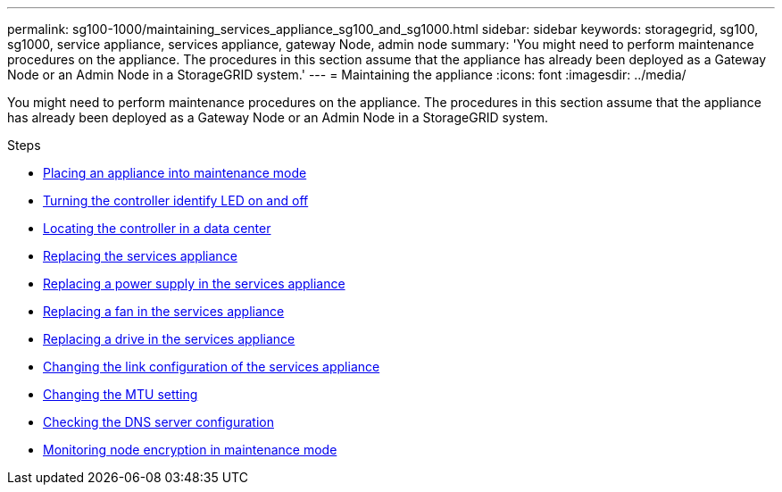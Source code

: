 ---
permalink: sg100-1000/maintaining_services_appliance_sg100_and_sg1000.html
sidebar: sidebar
keywords: storagegrid, sg100, sg1000, service appliance, services appliance, gateway Node, admin node
summary: 'You might need to perform maintenance procedures on the appliance. The procedures in this section assume that the appliance has already been deployed as a Gateway Node or an Admin Node in a StorageGRID system.'
---
= Maintaining the appliance
:icons: font
:imagesdir: ../media/

[.lead]
You might need to perform maintenance procedures on the appliance. The procedures in this section assume that the appliance has already been deployed as a Gateway Node or an Admin Node in a StorageGRID system.

.Steps

* xref:placing_appliance_into_maintenance_mode.adoc[Placing an appliance into maintenance mode]
* xref:turning_controller_identify_led_on_and_off.adoc[Turning the controller identify LED on and off]
* xref:locating_controller_in_data_center.adoc[Locating the controller in a data center]
* xref:replacing_services_appliance.adoc[Replacing the services appliance]
* xref:replacing_power_supply_in_services_appliance.adoc[Replacing a power supply in the services appliance]
* xref:replacing_fan_in_services_appliance.adoc[Replacing a fan in the services appliance]
* xref:replacing_drive_in_services_appliance.adoc[Replacing a drive in the services appliance]
* xref:changing_link_configuration_of_services_appliance.adoc[Changing the link configuration of the services appliance]
* xref:changing_mtu_setting.adoc[Changing the MTU setting]
* xref:checking_dns_server_configuration.adoc[Checking the DNS server configuration]
* xref:monitoring_node_encryption_in_maintenance_mode.adoc[Monitoring node encryption in maintenance mode]
